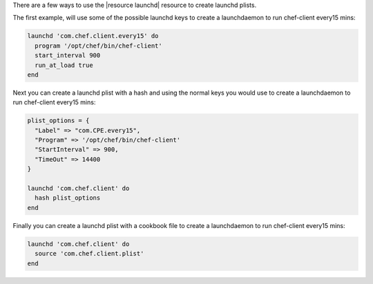 .. This is an included how-to.

There are a few ways to use the |resource launchd| resource to create launchd plists.

The first example, will use some of the possible launchd keys to create a launchdaemon to run chef-client every15 mins:

.. code-block:: ruby

   launchd 'com.chef.client.every15' do
     program '/opt/chef/bin/chef-client'
     start_interval 900
     run_at_load true
   end

Next you can create a launchd plist with a hash and using the normal keys you would use to create a launchdaemon to run chef-client every15 mins:

.. code-block:: ruby

   plist_options = {
     "Label" => "com.CPE.every15",
     "Program" => '/opt/chef/bin/chef-client'
     "StartInterval" => 900,
     "TimeOut" => 14400
   }

   launchd 'com.chef.client' do
     hash plist_options
   end

Finally you can create a launchd plist with a cookbook file to create a launchdaemon to run chef-client every15 mins:

.. code-block:: ruby

   launchd 'com.chef.client' do
     source 'com.chef.client.plist'
   end
